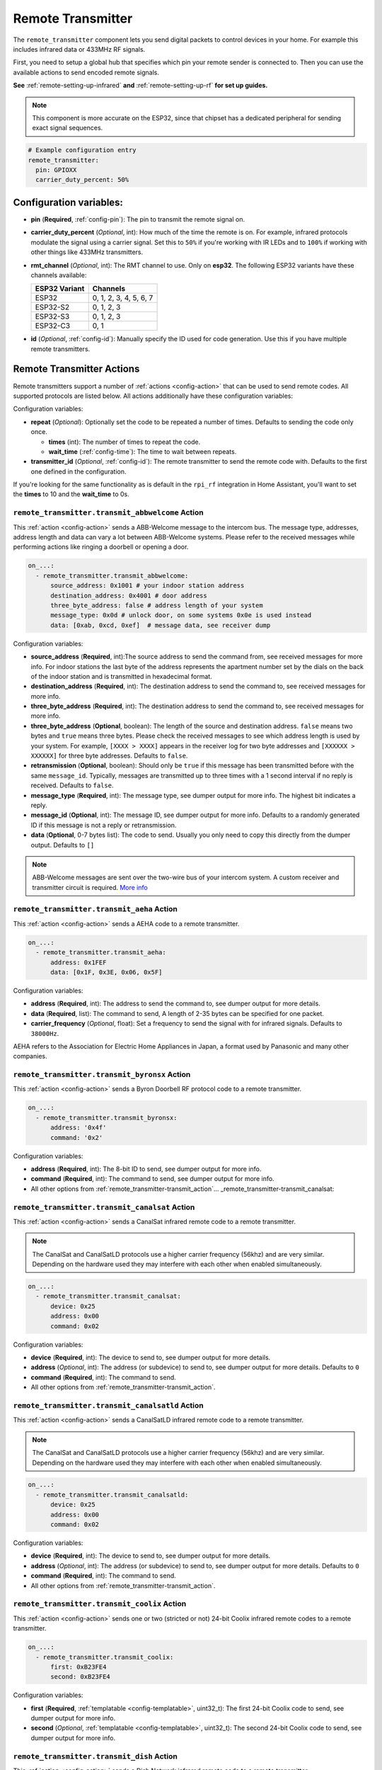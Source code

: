 Remote Transmitter
==================

.. seo::
    :description: Instructions for setting up switches that send out pre-defined sequences of IR or RF signals
    :image: remote.svg
    :keywords: Infrared, IR, RF, Remote, TX

The ``remote_transmitter`` component lets you send digital packets to control
devices in your home. For example this includes infrared data or 433MHz RF signals.

First, you need to setup a global hub that specifies which pin your remote
sender is connected to. Then you can use the available actions to send encoded
remote signals.

**See** :ref:`remote-setting-up-infrared` **and** :ref:`remote-setting-up-rf` **for set up guides.**

.. note::

    This component is more accurate on the ESP32, since that chipset has a dedicated
    peripheral for sending exact signal sequences.

.. code-block:: yaml

    # Example configuration entry
    remote_transmitter:
      pin: GPIOXX
      carrier_duty_percent: 50%

Configuration variables:
------------------------

-  **pin** (**Required**, :ref:`config-pin`): The pin to transmit the remote signal on.
-  **carrier_duty_percent** (*Optional*, int): How much of the time the remote is on. For example, infrared
   protocols modulate the signal using a carrier signal. Set this to ``50%`` if you're working with IR LEDs and to
   ``100%`` if working with other things like 433MHz transmitters.
- **rmt_channel** (*Optional*, int): The RMT channel to use. Only on **esp32**.
  The following ESP32 variants have these channels available:

  .. csv-table::
      :header: "ESP32 Variant", "Channels"

      "ESP32", "0, 1, 2, 3, 4, 5, 6, 7"
      "ESP32-S2", "0, 1, 2, 3"
      "ESP32-S3", "0, 1, 2, 3"
      "ESP32-C3", "0, 1"

-  **id** (*Optional*, :ref:`config-id`): Manually specify
   the ID used for code generation. Use this if you have multiple remote transmitters.

.. _remote_transmitter-transmit_action:

Remote Transmitter Actions
--------------------------

Remote transmitters support a number of :ref:`actions <config-action>` that can be used
to send remote codes. All supported protocols are listed below. All actions additionally
have these configuration variables:

.. code-block::yaml

    on_...:
      - remote_transmitter.transmit_x:
          # ...
          repeat:
            times: 5
            wait_time: 10ms

Configuration variables:

- **repeat** (*Optional*): Optionally set the code to be repeated a number of times.
  Defaults to sending the code only once.

  - **times** (int): The number of times to repeat the code.
  - **wait_time** (:ref:`config-time`): The time to wait between repeats.

- **transmitter_id** (*Optional*, :ref:`config-id`): The remote transmitter to send the
  remote code with. Defaults to the first one defined in the configuration.

If you're looking for the same functionality as is default in the ``rpi_rf`` integration in
Home Assistant, you'll want to set the **times** to 10 and the **wait_time** to 0s.

.. _remote_transmitter-transmit_abbwelcome:

``remote_transmitter.transmit_abbwelcome`` Action
*************************************************

This :ref:`action <config-action>` sends a ABB-Welcome message to the intercom bus. The
message type, addresses, address length and data can vary a lot between ABB-Welcome
systems. Please refer to the received messages while performing actions like ringing a
doorbell or opening a door.

.. code-block:: yaml

    on_...:
      - remote_transmitter.transmit_abbwelcome:
          source_address: 0x1001 # your indoor station address
          destination_address: 0x4001 # door address
          three_byte_address: false # address length of your system
          message_type: 0x0d # unlock door, on some systems 0x0e is used instead
          data: [0xab, 0xcd, 0xef]  # message data, see receiver dump

Configuration variables:

- **source_address** (**Required**, int):The source address to send the command from,
  see received messages for more info. For indoor stations the last byte of the address
  represents the apartment number set by the dials on the back of the indoor station and is
  transmitted in hexadecimal format.
- **destination_address** (**Required**, int): The destination address to send the command to,
  see received messages for more info.
- **three_byte_address** (**Required**, int): The destination address to send the command to,
  see received messages for more info.
- **three_byte_address** (**Optional**, boolean): The length of the source and destination address. ``false``
  means two bytes and ``true`` means three bytes. Please check the received messages to see which address length
  is used by your system. For example, ``[XXXX > XXXX]`` appears in the receiver log for two byte addresses and
  ``[XXXXXX > XXXXXX]`` for three byte addresses. Defaults to ``false``.
- **retransmission** (**Optional**, boolean): Should only be ``true`` if this message has been transmitted
  before with the same ``message_id``. Typically, messages are transmitted up to three times with a 1 second
  interval if no reply is received. Defaults to ``false``.
- **message_type** (**Required**, int): The message type, see dumper output for more info.
  The highest bit indicates a reply.
- **message_id** (**Optional**, int): The message ID, see dumper output for more info.
  Defaults to a randomly generated ID if this message is not a reply or retransmission.
- **data** (**Optional**, 0-7 bytes list): The code to send.
  Usually you only need to copy this directly from the dumper output. Defaults to ``[]``

.. note::

    ABB-Welcome messages are sent over the two-wire bus of your intercom system.
    A custom receiver and transmitter circuit is required.
    `More info <https://github.com/Mat931/esp32-doorbell-bus-interface>`__

.. _remote_transmitter-transmit_aeha:

``remote_transmitter.transmit_aeha`` Action
*********************************************

This :ref:`action <config-action>` sends a AEHA code to a remote transmitter.

.. code-block:: yaml

    on_...:
      - remote_transmitter.transmit_aeha:
          address: 0x1FEF
          data: [0x1F, 0x3E, 0x06, 0x5F]

Configuration variables:

- **address** (**Required**, int): The address to send the command to, see dumper output for more details.
- **data** (**Required**, list): The command to send, A length of 2-35 bytes can be specified for one packet.
- **carrier_frequency** (*Optional*, float): Set a frequency to send the signal
  with for infrared signals. Defaults to ``38000Hz``.

AEHA refers to the Association for Electric Home Appliances in Japan, a format used by Panasonic and many other companies.

.. _remote_transmitter-transmit_byronsx:

``remote_transmitter.transmit_byronsx`` Action
**********************************************

This :ref:`action <config-action>` sends a Byron Doorbell RF protocol code to a remote transmitter.

.. code-block:: yaml

    on_...:
      - remote_transmitter.transmit_byronsx:
          address: '0x4f'
          command: '0x2'

Configuration variables:

- **address** (**Required**, int): The 8-bit ID to send, see dumper output for more info.
- **command** (**Required**, int): The command to send, see dumper output for more info.
- All other options from :ref:`remote_transmitter-transmit_action`... _remote_transmitter-transmit_canalsat:

``remote_transmitter.transmit_canalsat`` Action
***********************************************

This :ref:`action <config-action>` sends a CanalSat infrared remote code to a remote transmitter.

.. note::

    The CanalSat and CanalSatLD protocols use a higher carrier frequency (56khz) and are very similar.
    Depending on the hardware used they may interfere with each other when enabled simultaneously.

.. code-block:: yaml

    on_...:
      - remote_transmitter.transmit_canalsat:
          device: 0x25
          address: 0x00
          command: 0x02

Configuration variables:

- **device** (**Required**, int): The device to send to, see dumper output for more details.
- **address** (*Optional*, int): The address (or subdevice) to send to, see dumper output for more details. Defaults to ``0``
- **command** (**Required**, int): The command to send.
- All other options from :ref:`remote_transmitter-transmit_action`.

.. _remote_transmitter-transmit_canalsatld:

``remote_transmitter.transmit_canalsatld`` Action
*************************************************

This :ref:`action <config-action>` sends a CanalSatLD infrared remote code to a remote transmitter.

.. note::

    The CanalSat and CanalSatLD protocols use a higher carrier frequency (56khz) and are very similar.
    Depending on the hardware used they may interfere with each other when enabled simultaneously.

.. code-block:: yaml

    on_...:
      - remote_transmitter.transmit_canalsatld:
          device: 0x25
          address: 0x00
          command: 0x02

Configuration variables:

- **device** (**Required**, int): The device to send to, see dumper output for more details.
- **address** (*Optional*, int): The address (or subdevice) to send to, see dumper output for more details. Defaults to ``0``
- **command** (**Required**, int): The command to send.
- All other options from :ref:`remote_transmitter-transmit_action`.

.. _remote_transmitter-transmit_coolix:

``remote_transmitter.transmit_coolix`` Action
*********************************************

This :ref:`action <config-action>` sends one or two (stricted or not) 24-bit Coolix infrared remote codes to a remote transmitter.

.. code-block:: yaml

    on_...:
      - remote_transmitter.transmit_coolix:
          first: 0xB23FE4
          second: 0xB23FE4

Configuration variables:

- **first** (**Required**, :ref:`templatable <config-templatable>`, uint32_t): The first 24-bit Coolix code to send, see dumper output for more info.
- **second** (*Optional*, :ref:`templatable <config-templatable>`, uint32_t): The second 24-bit Coolix code to send, see dumper output for more info.

.. _remote_transmitter-transmit_dish:

``remote_transmitter.transmit_dish`` Action
*******************************************

This :ref:`action <config-action>` sends a Dish Network infrared remote code to a remote transmitter.

.. code-block:: yaml

    on_...:
      - remote_transmitter.transmit_dish:
          address: 1
          command: 16

Configuration variables:

- **address** (*Optional*, int): The number of the receiver to target, between 1 and 16 inclusive. Defaults to ``1``.
- **command** (**Required**, int): The command to send, between 0 and 63 inclusive.
- All other options from :ref:`remote_transmitter-transmit_action`.

You can find a list of commands in the `LIRC project <https://sourceforge.net/p/lirc-remotes/code/ci/master/tree/remotes/dishnet/Dish_Network.lircd.conf>`__.

.. _remote_transmitter-transmit_dooya:

``remote_transmitter.transmit_dooya`` Action
**********************************************

This :ref:`action <config-action>` sends a Dooya RF remote code to a remote transmitter.

.. code-block:: yaml

    on_...:
      - remote_transmitter.transmit_dooya:
          id: 0x001612E5
          channel: 142
          button: 12
          check: 3

Configuration variables:

- **id** (**Required**, int): The 24-bit ID to send. Each remote has a unique one.
- **channel** (**Required**, int): The 8-bit channel to send, between 0 and 255 inclusive.
- **button** (**Required**, int): The 4-bit button to send, between 0 and 15 inclusive.
- **check** (**Required**, int): The 4-bit check to send. Includes an indication that a button is being held down. See dumper output for more info.
- All other options from :ref:`remote_transmitter-transmit_action`.

.. _remote_transmitter-transmit_drayton:

``remote_transmitter.transmit_drayton`` Action
**********************************************

This :ref:`action <config-action>` sends a Draton Digistat RF remote code to a remote transmitter.

.. code-block:: yaml

    on_...:
      - remote_transmitter.transmit_drayton:
          address: '0x6180'
          channel: '0x12'
          command: '0x02'

Configuration variables:

- **address** (**Required**, int): The 16-bit ID to send, see dumper output for more info.
- **channel** (**Required**, int): The switch/channel to send, between 0 and 127 inclusive.
- **command** (**Required**, int): The command to send, between 0 and 63 inclusive.
- All other options from :ref:`remote_transmitter-transmit_action`.

.. _remote_transmitter-transmit_jvc:

``remote_transmitter.transmit_jvc`` Action
******************************************

This :ref:`action <config-action>` sends a JVC infrared remote code to a remote transmitter.

.. code-block:: yaml

    on_...:
      - remote_transmitter.transmit_jvc:
          data: 0x1234

Configuration variables:

- **data** (**Required**, int): The JVC code to send, see dumper output for more info.

.. _remote_transmitter-transmit_keeloq:

``remote_transmitter.transmit_keeloq`` Action
**********************************************

This :ref:`action <config-action>` sends KeeLoq RF remote code to a remote transmitter.

.. code-block:: yaml

    on_...:
      - remote_transmitter.transmit_keeloq:
          address: '0x57ffe7b'
          command: '0x02'
          code: '0xd19ef0a9'
          repeat:
            times: 3
            wait_time: 15ms

Configuration variables:

- **address** (**Required**, int): The 32-bit address to send, see dumper output for more info.
- **command** (**Required**, int): The 4 bit command/button code to send, see dumper output for more info.
- **code** (**Optional**, int): The 32 bit encrypted field to send. Defaults to all zeros.
- **level** (**Optional**, boolean): Low battery level status bit. Defaults to false.
- All other options from :ref:`remote_transmitter-transmit_action`.
- A repeat **wait_time** of 15ms as shown replicates the repetition of an HCS301.

.. _remote_transmitter-transmit_haier:

``remote_transmitter.transmit_haier`` Action
********************************************

This :ref:`action <config-action>` sends a 104-bit Haier code to a remote transmitter. 8-bits of checksum added automatically.

.. code-block:: yaml

    on_...:
      - remote_transmitter.transmit_haier:
          code: [0xA6, 0xDA, 0x00, 0x00, 0x40, 0x40, 0x00, 0x80, 0x00, 0x00, 0x00, 0x00, 0x05]

Configuration variables:

- **code** (**Required**, list): The 13 byte Haier code to send.
- All other options from :ref:`remote_transmitter-transmit_action`.

.. _remote_transmitter-transmit_lg:

``remote_transmitter.transmit_lg`` Action
*****************************************

This :ref:`action <config-action>` sends an LG infrared remote code to a remote transmitter.

.. code-block:: yaml

    on_...:
      - remote_transmitter.transmit_lg:
          data: 0x20DF10EF # power on/off
          nbits: 32

Configuration variables:

- **data** (**Required**, int): The LG code to send, see dumper output for more info.
- **nbits** (*Optional*, int): The number of bits to send. Defaults to ``28``.
- All other options from :ref:`remote_transmitter-transmit_action`.

.. _remote_transmitter-transmit_magiquest:

``remote_transmitter.transmit_magiquest`` Action
************************************************

This :ref:`action <config-action>` sends a MagiQuest wand code to a remote transmitter.

.. code-block:: yaml

    on_...:
      - remote_transmitter.transmit_magiquest:
          wand_id: 0x01234567
          magnitude: 0x080C

Configuration variables:

- **wand_id** (**Required**, int): The wand ID to send, as a hex integer.  See the dumper output for your wand ID.
- **magnitude** (*Optional*, int): The magnitude of swishes and swirls of the want to transmit.  See the dumper output for examples.  If omitted, sends 0xFFFF (which the real wand never uses).
- All other options from :ref:`remote_transmitter-transmit_action`.

.. _remote_transmitter-transmit_midea:

``remote_transmitter.transmit_midea`` Action
********************************************

This :ref:`action <config-action>` sends a 40-bit Midea code to a remote transmitter. 8-bits of checksum added automatically.

.. code-block:: yaml

    on_...:
      - remote_transmitter.transmit_midea:
          code: [0xA2, 0x08, 0xFF, 0xFF, 0xFF]

    on_...:
      - remote_transmitter.transmit_midea:
          code: !lambda |-
            // Send a FollowMe code with the current temperature.
            return {0xA4, 0x82, 0x48, 0x7F, (uint8_t)(id(temp_sensor).state + 1)};

Configuration variables:

- **code** (**Required**, list, :ref:`templatable <config-templatable>`): The 40-bit Midea code to send as a list of hex or integers.
- All other options from :ref:`remote_transmitter-transmit_action`.

``remote_transmitter.transmit_nec`` Action
******************************************

This :ref:`action <config-action>` sends an NEC infrared remote code to a remote transmitter.

.. note::

    In version 2021.12, the order of transferring bits was corrected from MSB to LSB in accordance with the NEC standard.
    Therefore, if the configuration file has come from an earlier version of ESPhome, it is necessary to reverse the order of the address and command bits when moving to 2021.12 or above.
    For example, address: 0x84ED, command: 0x13EC becomes 0xB721 and 0x37C8 respectively.
    Additionally, ESPHome does not automatically generate parity bits or pad values to 2 bytes.
    So, in order to send command 0x0, you need to use 0xFF00 (0x00 being the command and 0xFF being the logical inverse).

.. code-block:: yaml

    on_...:
      - remote_transmitter.transmit_nec:
          address: 0x1234
          command: 0x78AB
          command_repeats: 1

Configuration variables:

- **address** (**Required**, int): The 16-bit address to send, see dumper output for more details.
- **command** (**Required**, int): The 16-bit NEC command to send.
- **command_repeats** (*Optional*, int): The number of times the command bytes are sent in one transmission. Defaults to `1`.
- All other options from :ref:`remote_transmitter-transmit_action`.

``remote_transmitter.transmit_nexa`` Action
*******************************************

This :ref:`action <config-action>` a Nexa RF remote code to a remote transmitter.

.. code-block:: yaml

    on_...:
      - remote_transmitter.transmit_nexa:
          device: 0x38DDB4A
          state: 1
          group: 0
          channel: 15
          level: 0

Configuration variables:

- **device** (**Required**, int): The Nexa device code to send, see dumper output for more info.
- **state** (**Required**, int): The Nexa state code to send (0-OFF, 1-ON, 2-DIMMER LEVEL), see dumper output for more info.
- **group** (**Required**, int): The Nexa group code to send, see dumper output for more info.
- **channel** (**Required**, int): The Nexa channel code to send, see dumper output for more info.
- **level** (**Required**, int): The Nexa level code to send, see dumper output for more info.
- All other options from :ref:`remote_transmitter-transmit_action`.

.. _remote_transmitter-transmit_onkyori:

``remote_transmitter.transmit_onkyori`` Action
************************************************

This :ref:`action <config-action>` sends an Onkyo RI remote code to a receiving device.

.. code-block:: yaml

    on_...:
      - remote_transmitter.transmit_onkyori:
          data: 0xD9

Onkyo RI Protocol
^^^^^^^^^^^^^^^^^

The Onkyo RI protocol is reasonably well documented via the lirc project `here <https://lirc.sourceforge.net/remotes/onkyo/Remote_Interactive>`__ and graphically `here <http://fredboboss.free.fr/articles/onkyo_ri.php>`__. Additional codes are available at `docbender/Onkyo-RI <https://github.com/docbender/Onkyo-RI>`__.

Information on connecting Onkyo RI devices can be found `here <https://support.onkyousa.com/hc/en-us/articles/7634572156692-Connecting-Onkyo-equipment-with-RI-terminal>`__ on Onkyo's site.

Onkyo RI is 0v (low) - 5v (high), and thus requires a level shifter when used with GPIOs on most ESP32 devices (such as the `Sparkfun Logic Level Converter (BOB-12009) <https://www.sparkfun.com/products/12009>`__.

.. _remote_transmitter-transmit_panasonic:

``remote_transmitter.transmit_panasonic`` Action
************************************************

This :ref:`action <config-action>` sends a Panasonic infrared remote code to a remote transmitter.

.. code-block:: yaml

    on_...:
      - remote_transmitter.transmit_panasonic:
          address: 0x1FEF
          command: 0x1F3E065F

Configuration variables:

- **address** (**Required**, int): The address to send the command to, see dumper output for more details.
- **command** (**Required**, int): The command to send.
- All other options from :ref:`remote_transmitter-transmit_action`.

.. _remote_transmitter-transmit_pioneer:

``remote_transmitter.transmit_pioneer`` Action
**********************************************

This :ref:`action <config-action>` sends a Pioneer infrared remote code to a remote transmitter.

.. code-block:: yaml

    on_...:
      - remote_transmitter.transmit_pioneer:
          rc_code_1: 0xA556
          rc_code_2: 0xA506
          repeat:
            times: 2

Configuration variables:

- **rc_code_1** (**Required**, int): The remote control code to send, see dumper output for more details.
- **rc_code_2** (*Optional*, int): The secondary remote control code to send; some codes are sent in
  two parts.
- Note that ``repeat`` is still optional, however **Pioneer devices may require that a given code is
  received multiple times before they will act on it.** Add this if your device does not respond to
  commands sent with this action.
- All other options from :ref:`remote_transmitter-transmit_action`.

At the time this action was created, Pioneer maintained listings of IR codes used for their devices
`here <https://www.pioneerelectronics.com/PUSA/Support/Home-Entertainment-Custom-Install/IR+Codes>`__.
If unable to find your specific device in the documentation, find a device in the same class; the codes
are largely shared among devices within a given class.

.. _remote_transmitter-transmit_pronto:

``remote_transmitter.transmit_pronto`` Action
*********************************************

This :ref:`action <config-action>` sends a raw code to a remote transmitter specified in Pronto format.

.. code-block:: yaml

    on_...:
      - remote_transmitter.transmit_pronto:
          data: "0000 006D 0010 0000 0008 0020 0008 0046 000A 0020 0008 0020 0008 001E 000A 001E 000A 0046 000A 001E 0008 0020 0008 0020 0008 0046 000A 0046 000A 0046 000A 001E 000A 001E 0008 06C3"

Configuration variables:

- **data** (**Required**, string): The raw code to send specified as a string.
  A lot of remote control Pronto codes can be found on http://remotecentral.com
- All other options from :ref:`remote_transmitter-transmit_action`.

.. _remote_transmitter-transmit_raw:

``remote_transmitter.transmit_raw`` Action
******************************************

This :ref:`action <config-action>` sends a raw code to a remote transmitter.

.. code-block:: yaml

    on_...:
      - remote_transmitter.transmit_raw:
          code: [4088, -1542, 1019, -510, 513, -1019, 510, -509, 511, -510, 1020,
                 -1020, 1022, -1019, 510, -509, 511, -510, 511, -509, 511, -510,
                 1020, -1019, 510, -511, 1020, -510, 512, -508, 510, -1020, 1022,
                 -1021, 1019, -1019, 511, -510, 510, -510, 1022, -1020, 1019,
                 -1020, 511, -511, 1018, -1022, 1020, -1019, 1021, -1019, 1020,
                 -511, 510, -1019, 1023, -1019, 1019, -510, 512, -508, 510, -511,
                 512, -1019, 510, -509]

Configuration variables:

- **code** (**Required**, list): The raw code to send as a list of integers.
  Positive numbers represent a digital high signal and negative numbers a digital low signal.
  The number itself encodes how long the signal should last (in microseconds).
- **carrier_frequency** (*Optional*, float): Optionally set a frequency to send the signal
  with for infrared signals. Defaults to ``0Hz``.
- All other options from :ref:`remote_transmitter-transmit_action`.

.. _remote_transmitter-transmit_rc5:

``remote_transmitter.transmit_rc5`` Action
******************************************

This :ref:`action <config-action>` sends an RC5 infrared remote code to a remote transmitter.

.. code-block:: yaml

    on_...:
      - remote_transmitter.transmit_rc5:
          address: 0x1F
          command: 0x3F

Configuration variables:

- **address** (**Required**, int): The address to send, see dumper output for more details.
- **command** (**Required**, int): The RC5 command to send.
- All other options from :ref:`remote_transmitter-transmit_action`.

.. _remote_transmitter-transmit_rc6:

``remote_transmitter.transmit_rc6`` Action
******************************************

This :ref:`action <config-action>` sends an RC6 infrared remote code to a remote transmitter.

.. code-block:: yaml

    on_...:
      - remote_transmitter.transmit_rc6:
          address: 0x1F
          command: 0x3F

Configuration variables:

- **address** (**Required**, int): The address to send, see dumper output for more details.
- **command** (**Required**, int): The RC6 command to send.
- All other options from :ref:`remote_transmitter-transmit_action`.

.. _remote_transmitter-transmit_rc_switch_raw:

``remote_transmitter.transmit_rc_switch_raw`` Action
****************************************************

This :ref:`action <config-action>` sends a raw RC-Switch code to a
remote transmitter.

.. code-block:: yaml

    on_...:
      - remote_transmitter.transmit_rc_switch_raw:
          code: '001010011001111101011011'
          protocol: 1

Configuration variables:

- **code** (**Required**, string): The raw code to send, copy this from the dump output.
- **protocol** (*Optional*): The RC Switch protocol to use, see :ref:`remote_transmitter-rc_switch-protocol`
  for more information.
- All other options from :ref:`remote_transmitter-transmit_action`.

.. _remote_transmitter-rc_switch-protocol:

RC Switch Protocol
^^^^^^^^^^^^^^^^^^

All RC Switch ``protocol`` settings have these settings:

- Either the value is an integer, then the inbuilt protocol definition with the given number
  is used.
- Or a key-value mapping is given, then there are these settings:

  - **pulse_length** (**Required**, int): The pulse length of the protocol - how many microseconds
    one pulse should last for.
  - **sync** (*Optional*): The number of high/low pulses for the sync header, defaults to ``[1, 31]``
  - **zero** (*Optional*): The number of high/low pulses for a zero bit, defaults to ``[1, 3]``
  - **one** (*Optional*): The number of high/low pulses for a one bit, defaults to ``[3, 1]``
  - **inverted** (*Optional*, boolean): If this protocol is inverted. Defaults to ``false``.

.. _remote_transmitter-transmit_rc_switch_type_a:

``remote_transmitter.transmit_rc_switch_type_a`` Action
*******************************************************

This :ref:`action <config-action>` sends a type A RC-Switch code to a
remote transmitter.

.. code-block:: yaml

    on_...:
      - remote_transmitter.transmit_rc_switch_type_a:
          group: '01001'
          device: '10110'
          state: off
          protocol: 1

Configuration variables:

- **group** (**Required**, string): The group to send the command to.
- **device** (**Required**, string): The device in the group to send the command to.
- **state** (**Required**, boolean): The on/off state to send.
- **protocol** (*Optional*): The RC Switch protocol to use, see :ref:`remote_transmitter-rc_switch-protocol`
  for more information.
- All other options from :ref:`remote_transmitter-transmit_action`.

.. _remote_transmitter-transmit_rc_switch_type_b:

``remote_transmitter.transmit_rc_switch_type_b`` Action
*******************************************************

This :ref:`action <config-action>` sends a type B RC-Switch code to a
remote transmitter.

.. code-block:: yaml

    on_...:
      - remote_transmitter.transmit_rc_switch_type_b:
          address: '0100'
          channel: '1011'
          state: off
          protocol: 1

Configuration variables:

- **address** (**Required**, int): The address to send the command to.
- **channel** (**Required**, int): The channel to send the command to.
- **state** (**Required**, boolean): The on/off state to send.
- **protocol** (*Optional*): The RC Switch protocol to use, see :ref:`remote_transmitter-rc_switch-protocol`
  for more information.
- All other options from :ref:`remote_transmitter-transmit_action`.

.. _remote_transmitter-transmit_rc_switch_type_c:

``remote_transmitter.transmit_rc_switch_type_c`` Action
*******************************************************

This :ref:`action <config-action>` sends a type C RC-Switch code to a
remote transmitter.

.. code-block:: yaml

    on_...:
      - remote_transmitter.transmit_rc_switch_type_c:
          family: 'C'
          group: 3
          device: 1
          state: off
          protocol: 1

Configuration variables:

- **family** (**Required**, string): The family to send the command to. Range is ``a`` to ``p``.
- **group** (**Required**, int): The group to send the command to. Range is 1 to 4.
- **device** (**Required**, int): The device to send the command to. Range is 1 to 4.
- **state** (**Required**, boolean): The on/off state to send.
- **protocol** (*Optional*): The RC Switch protocol to use, see :ref:`remote_transmitter-rc_switch-protocol`
  for more information.
- All other options from :ref:`remote_transmitter-transmit_action`.

.. _remote_transmitter-transmit_rc_switch_type_d:

``remote_transmitter.transmit_rc_switch_type_d`` Action
*******************************************************

This :ref:`action <config-action>` sends a type D RC-Switch code to a
remote transmitter.

.. code-block:: yaml

    on_...:
      - remote_transmitter.transmit_rc_switch_type_d:
          group: 'c'
          device: 1
          state: off
          protocol: 1

Configuration variables:

- **group** (**Required**, int): The group to send the command to. Range is 1 to 4.
- **device** (**Required**, int): The device to send the command to. Range is 1 to 3.
- **state** (**Required**, boolean): The on/off state to send.
- **protocol** (*Optional*): The RC Switch protocol to use, see :ref:`remote_transmitter-rc_switch-protocol`
  for more information.
- All other options from :ref:`remote_transmitter-transmit_action`.

.. _remote_transmitter-transmit_roomba:

``remote_transmitter.transmit_roomba`` Action
*********************************************

This :ref:`action <config-action>` sends a Roomba infrared remote code to a remote transmitter.

.. code-block:: yaml

    on_...:
      - remote_transmitter.transmit_roomba:
          data: 0x88  # clean
          repeat:
            times: 3
            wait_time: 17ms

Configuration variables:

- **data** (**Required**, int): The Roomba code to send, see dumper output for more info.
- Note that ``repeat`` is still optional, however **Roomba vacuums require that a given code is received at least three times before they will act on it.** If your Roomba still does not respond to sent command increase this value.
- Note that ``wait_time`` is still optional; it will even work without this parameter, but Roomba Remote uses this 17 ms wait time between sent commands.
- All other options from :ref:`remote_transmitter-transmit_action`.

.. _remote_transmitter-transmit_samsung:

``remote_transmitter.transmit_samsung`` Action
**********************************************

This :ref:`action <config-action>` sends a Samsung infrared remote code to a remote transmitter.
It transmits codes up to 64 bits in length in a single packet.

.. code-block:: yaml

    on_...:
      - remote_transmitter.transmit_samsung:
          data: 0x1FEF05E4
      # additional example for 48-bit codes:
      - remote_transmitter.transmit_samsung:
          data: 0xB946F50A09F6
          nbits: 48

Configuration variables:

- **data** (**Required**, int): The data to send, see dumper output for more details.
- **nbits** (*Optional*, int): The number of bits to send. Defaults to ``32``.
- All other options from :ref:`remote_transmitter-transmit_action`.

.. _remote_transmitter-transmit_samsung36:

``remote_transmitter.transmit_samsung36`` Action
************************************************

This :ref:`action <config-action>` sends a Samsung36 infrared remote code to a remote transmitter.
It transmits the ``address`` and ``command`` in two packets separated by a "space".

.. code-block:: yaml

    on_...:
      - remote_transmitter.transmit_samsung36:
          address: 0x0400
          command: 0x000E00FF

Configuration variables:

- **address** (**Required**, int): The address to send, see dumper output for more details.
- **command** (**Required**, int): The Samsung36 command to send, see dumper output for more details.
- All other options from :ref:`remote_transmitter-transmit_action`.

.. _remote_transmitter-transmit_sony:

``remote_transmitter.transmit_sony`` Action
*******************************************

This :ref:`action <config-action>` a Sony infrared remote code to a remote transmitter.

.. code-block:: yaml

    on_...:
      - remote_transmitter.transmit_sony:
          data: 0x123
          nbits: 12

Configuration variables:

- **data** (**Required**, int): The Sony code to send, see dumper output for more info.
- **nbits** (*Optional*, int): The number of bits to send. Defaults to ``12``.
- All other options from :ref:`remote_transmitter-transmit_action`.

.. _remote_transmitter-transmit_toshiba_ac:

``remote_transmitter.transmit_toshiba_ac`` Action
*************************************************

This :ref:`action <config-action>` sends a Toshiba AC infrared remote code to a remote transmitter.

.. note::

    This action transmits codes using the new(er) Toshiba AC protocol and likely will not work with older units.

.. code-block:: yaml

    on_...:
      - remote_transmitter.transmit_toshiba_ac:
          rc_code_1: 0xB24DBF4040BF
          rc_code_2: 0xD5660001003C

Configuration variables:

- **rc_code_1** (**Required**, int): The remote control code to send, see dumper output for more details.
- **rc_code_2** (*Optional*, int): The secondary remote control code to send; some codes are sent in
  two parts.

- All other options from :ref:`remote_transmitter-transmit_action`.

.. _remote_transmitter-transmit_mirage:

``remote_transmitter.transmit_mirage`` Action
*********************************************

This :ref:`action <config-action>` sends a 112-bit Mirage code to a remote transmitter. 8-bits of checksum added automatically.

.. code-block:: yaml

    on_...:
      - remote_transmitter.transmit_mirage:
          code: [0x56, 0x77, 0x00, 0x00, 0x22, 0xC0, 0x00, 0x00, 0x00, 0x00, 0x00, 0x00, 0x00, 0x00]

Configuration variables:

- **code** (**Required**, list): The 14 byte Mirage code to send.
- All other options from :ref:`remote_transmitter-transmit_action`.

Lambda calls
************

Actions may also be called from :ref:`lambdas <config-lambda>`. The ``.transmit()`` call can be populated with
encoded data for a specific protocol by following the example below.
See the full API Reference for more info.

- ``.transmit()``: Transmit an IR code using the remote transmitter.

  .. code-block:: cpp

      // Example - transmit using the Pioneer protocol
      auto call = id(my_transmitter).transmit();
      esphome::remote_base::PioneerData data = { rc_code_1, rc_code_2 };
      esphome::remote_base::PioneerProtocol().encode(call.get_data(), data);
      call.set_send_times(2);
      call.perform();


.. _remote-setting-up-infrared:

Setting up Infrared Devices
---------------------------

In this guide an infrared device will be set up with ESPHome. First, the remote code
will be captured with an IR receiver module (like `this one <https://www.sparkfun.com/products/10266>`__).
We will use ESPHome's dumping ability to output the decoded remote code directly.

Then we will set up a new remote transmitter with an infrared LED (like
`this one <https://learn.sparkfun.com/tutorials/ir-communication/all>`__) to transmit the
code when a switch is triggered.

First, connect the infrared receiver module to a pin on your board and set up a
remote_receiver instance:

.. code-block:: yaml

    remote_receiver:
      pin: GPIOXX
      dump: all

Compile and upload the code. While viewing the log output from the ESP,
press a button on an infrared remote you want to capture (one at a time).

You should see log output like below:

.. code-block:: text

    # If the codec is known:
    [D][remote.panasonic] Received Panasonic: address=0x4004 command=0x8140DFA2

    # Or raw output if it's not known yet
    # The values may fluctuate a bit, but as long as they're similar it's ok
    [D][remote.raw] Received Raw: 4088, -1542, 1019, -510, 513, -1019, 510, -509, 511, -510, 1020,
    [D][remote.raw]   -1020, 1022, -1019, 510, -509, 511, -510, 511, -509, 511, -510,
    [D][remote.raw]   1020, -1019, 510, -511, 1020, -510, 512, -508, 510, -1020, 1022

If the codec is already implemented in ESPHome, you will see the decoded value directly -
otherwise you will see the raw data dump (which you can use just as well). You have
just successfully captured your first infrared code.

Now let's use this information to emulate a button press from the ESP. First, wire up the
IR diode to a new pin on the ESP and configure a global ``remote_transmitter`` instance:

.. code-block:: yaml

    remote_transmitter:
      pin: GPIOXX
      # Infrared remotes use a 50% carrier signal
      carrier_duty_percent: 50%

This will allow us to send any data we want via the IR LED. To replicate the codes we decoded
earlier, create a new template switch that sends the infrared code when triggered:

.. code-block:: yaml

    switch:
      - platform: template
        name: Panasonic Power Button
        turn_on_action:
          - remote_transmitter.transmit_panasonic:
              address: 0x4004
              command: 0x8140DFA2

    # Or for raw code
    switch:
      - platform: template
        name: Raw Code Power Button
        turn_on_action:
          - remote_transmitter.transmit_raw:
              carrier_frequency: 38kHz
              code: [4088, -1542, 1019, -510, 513, -1019, 510, -509, 511, -510, 1020,
                     -1020, 1022, -1019, 510, -509, 511, -510, 511, -509, 511, -510,
                     1020, -1019, 510, -511, 1020, -510, 512, -508, 510, -1020, 1022]

Recompile again, when you power up the device the next time you will see a new switch
in the frontend. Click on it and you should see the remote signal being transmitted. Done!

.. _remote-setting-up-rf:

Setting Up RF Devices
---------------------

The ``remote_transmitter`` and ``remote_receiver`` components can also be used to send
and receive 433MHz RF signals. This guide will discuss setting up a 433MHz receiver to
capture a device's remote codes. After that we will set up a 433MHz transmitter to replicate
the remote code with the press of a switch in the frontend.

First, connect the RF module to a pin on the ESP and set up a remote_receiver instance:

.. code-block:: yaml

    remote_receiver:
      pin: GPIOXX
      dump: all
      # Settings to optimize recognition of RF devices
      tolerance: 50%
      filter: 250us
      idle: 4ms
      buffer_size: 2kb

Compile and upload the code. While viewing the log output from the ESP,
press a button on an RF remote you want to capture (one at a time).

You should see log output like below:

.. code-block:: text

    # If the codec is known:
    [D][remote.rc_switch] Received RCSwitch: protocol=2 data='100010000000000010111110'

    # Or raw output if it's not known yet
    # The values may fluctuate a bit, but as long as they're similar it's ok
    [D][remote.raw] Received Raw: 4088, -1542, 1019, -510, 513, -1019, 510, -509, 511, -510, 1020,
    [D][remote.raw]   -1020, 1022, -1019, 510, -509, 511, -510, 511, -509, 511, -510,
    [D][remote.raw]   1020, -1019, 510, -511, 1020, -510, 512, -508, 510, -1020, 1022

.. note::

    If the log output is flooded with "Received Raw" messages, you can also disable raw
    remote code reporting and rely on rc_switch to decode the values.

    .. code-block:: yaml

        remote_receiver:
          pin: GPIOXX
          dump:
            - rc_switch
          tolerance: 50%
          filter: 250us
          idle: 4ms
          buffer_size: 2kb

If the codec is already implemented in ESPHome, you will see the decoded value directly -
otherwise you will see the raw data dump (which you can use just as well). You have
just successfully captured your first RF code.

Now let's use this information to emulate a button press from the ESP. First, wire up the
RF transmitter to a new pin on the ESP and configure a global ``remote_transmitter`` instance:

.. code-block:: yaml

    remote_transmitter:
      pin: GPIOXX
      # RF uses a 100% carrier signal
      carrier_duty_percent: 100%

This will allow us to send any data we want via the RF transmitter. To replicate the codes we decoded
earlier, create a new template switch that sends the RF code when triggered:

.. code-block:: yaml

    switch:
      - platform: template
        name: RF Power Button
        optimistic: true
        turn_on_action:
          - remote_transmitter.transmit_rc_switch_raw:
              code: '100010000000000010111110'
              protocol: 2
              repeat:
                times: 10
                wait_time: 0s


    # Or for raw code
    switch:
      - platform: template
        name: Raw Code Power Button
        turn_on_action:
          - remote_transmitter.transmit_raw:
              code: [4088, -1542, 1019, -510, 513, -1019, 510, -509, 511, -510, 1020,
                     -1020, 1022, -1019, 510, -509, 511, -510, 511, -509, 511, -510,
                     1020, -1019, 510, -511, 1020, -510, 512, -508, 510, -1020, 1022]

Recompile again, when you power up the device the next time you will see a new switch
in the frontend. Click on it and you should see the remote signal being transmitted. Done!

.. note::

    Some devices require that the transmitted code be repeated for the signal to be picked up
    as valid. Also the interval between repetitions can be important. Check that the pace of
    repetition logs are consistent between the remote controller and the transmitter node.
    You can adjust the ``repeat:`` settings accordingly.



See Also
--------

- :doc:`index`
- :doc:`/components/remote_receiver`
- :ref:`lambda_magic_rf_queues`
- `RCSwitch <https://github.com/sui77/rc-switch>`__ by `Suat Özgür <https://github.com/sui77>`__
- `IRRemoteESP8266 <https://github.com/markszabo/IRremoteESP8266/>`__ by `Mark Szabo-Simon <https://github.com/markszabo>`__
- :apiref:`remote_transmitter/remote_transmitter.h`
- :ghedit:`Edit`
